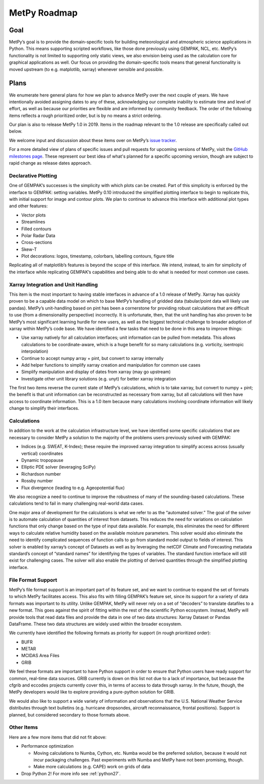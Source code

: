 =============
MetPy Roadmap
=============

----
Goal
----

MetPy’s goal is to provide the domain-specific tools for building meteorological and
atmospheric science applications in Python. This means supporting scripted workflows, like
those done previously using GEMPAK, NCL, etc. MetPy’s functionality is not limited to
supporting only static views, we also envision being used as the calculation core for graphical
applications as well. Our focus on providing the domain-specific tools means that general
functionality is moved upstream (to e.g. matplotlib, xarray) whenever sensible and possible.

-----
Plans
-----

We enumerate here general plans for how we plan to advance MetPy over the next couple of years.
We have intentionally avoided assigning dates to any of these, acknowledging our complete
inability to estimate time and level of effort, as well as because our priorities are flexible
and are informed by community feedback. The order of the following items reflects a rough
prioritized order, but is by no means a strict ordering.

Our plan is also to release MetPy 1.0 in 2019. Items in the roadmap relevant to the 1.0 release
are specifically called out below.

We welcome input and discussion about these items over on MetPy’s
`issue tracker <https://github.com/Unidata/MetPy/issues>`_.

For a more detailed view of plans of specific issues and pull requests for upcoming versions
of MetPy, visit the `GitHub milestones page <https://github.com/Unidata/MetPy/milestones>`_.
These represent our best idea of what's planned for a specific upcoming version, though are
subject to rapid change as release dates approach.

~~~~~~~~~~~~~~~~~~~~
Declarative Plotting
~~~~~~~~~~~~~~~~~~~~

One of GEMPAK’s successes is the simplicity with which plots can be created. Part of this
simplicity is enforced by the interface to GEMPAK: setting variables. MetPy 0.10 introduced the
simplified plotting interface to begin to replicate this, with initial support for image and
contour plots. We plan to continue to advance this interface with additional plot types and
other features:

* Vector plots
* Streamlines
* Filled contours
* Polar Radar Data
* Cross-sections
* Skew-T
* Plot decorations: logos, timestamp, colorbars, labelling contours, figure title

Replicating all of matplotlib’s features is beyond the scope of this interface. We intend,
instead, to aim for simplicity of the interface while replicating GEMPAK’s capabilities and
being able to do what is needed for most common use cases.

~~~~~~~~~~~~~~~~~~~~~~~~~~~~~~~~~~~~
Xarray Integration and Unit Handling
~~~~~~~~~~~~~~~~~~~~~~~~~~~~~~~~~~~~

This item is the most important to having stable interfaces in advance of a 1.0 release of
MetPy. Xarray has quickly proven to be a capable data model on which to base MetPy’s handling
of gridded data (tabular/point data will likely use pandas). MetPy’s unit-handling based on
pint has been a cornerstone for providing robust calculations that are difficult to use (from a
dimensionality perspective) incorrectly. It is unfortunate, then, that the unit handling has
also proven to be MetPy’s most significant learning hurdle for new users, as well as the
biggest technical challenge to broader adoption of xarray within MetPy’s code base. We have
identified a few tasks that need to be done in this area to improve things:

* Use xarray natively for all calculation interfaces; unit information can be pulled from
  metadata. This allows calculations to be coordinate-aware, which is a huge benefit for so
  many calculations (e.g. vorticity, isentropic interpolation)
* Continue to accept numpy array + pint, but convert to xarray internally
* Add helper functions to simplify xarray creation and manipulation for common use cases
* Simplify manipulation and display of dates from xarray (may go upstream)
* Investigate other unit library solutions (e.g. unyt) for better xarray integration

The first two items reverse the current state of MetPy’s calculations, which is to take xarray,
but convert to numpy + pint; the benefit is that unit information can be reconstructed as
necessary from xarray, but all calculations will then have access to coordinate information.
This is a 1.0 item because many calculations involving coordinate information will likely
change to simplify their interfaces.

~~~~~~~~~~~~
Calculations
~~~~~~~~~~~~

In addition to the work at the calculation infrastructure level, we have identified some
specific calculations that are necessary to consider MetPy a solution to the majority of the
problems users previously solved with GEMPAK:

* Indices (e.g. SWEAT, K-Index); these require the improved xarray integration to simplify
  access across (usually vertical) coordinates
* Dynamic tropopause
* Elliptic PDE solver (leveraging SciPy)
* Richardson number
* Rossby number
* Flux divergence (leading to e.g. Ageopotential flux)

We also recognize a need to continue to improve the robustness of many of the sounding-based
calculations. These calculations tend to fail in many challenging real-world data cases.

One major area of development for the calculations is what we refer to as the “automated
solver.” The goal of the solver is to automate calculation of quantities of interest from
datasets. This reduces the need for variations on calculation functions that only change based
on the type of input data available. For example, this eliminates the need for different ways
to calculate relative humidity based on the available moisture parameters. This solver would
also eliminate the need to identify complicated sequences of function calls to go from standard
model output to fields of interest. This solver is enabled by xarray’s concept of Datasets as
well as by leveraging the netCDF Climate and Forecasting metadata standard’s concept of
“standard names” for identifying the types of variables. The standard function interface will
still exist for challenging cases. The solver will also enable the plotting of derived
quantities through the simplified plotting interface.

~~~~~~~~~~~~~~~~~~~
File Format Support
~~~~~~~~~~~~~~~~~~~

MetPy’s file format support is an important part of its feature set, and we want to continue to
expand the set of formats to which MetPy facilitates access. This also fits with filling
GEMPAK’s feature set, since its support for a variety of data formats was important to its
utility. Unlike GEMPAK, MetPy will never rely on a set of “decoders” to translate datafiles to
a new format. This goes against the spirit of fitting within the rest of the scientific Python
ecosystem. Instead, MetPy will provide tools that read data files and provide the data in one
of two data structures: Xarray Dataset or Pandas DataFrame. These two data structures are
widely used within the broader ecosystem.

We currently have identified the following formats as priority for support (in rough
prioritized order):

* BUFR
* METAR
* MCIDAS Area Files
* GRIB

We feel these formats are important to have Python support in order to ensure that Python users
have ready support for common, real-time data sources. GRIB currently is down on this list not
due to a lack of importance, but because the cfgrib and eccodes projects currently cover this,
in terms of access to data through xarray. In the future, though, the MetPy developers would
like to explore providing a pure-python solution for GRIB.

We would also like to support a wide variety of information and observations that the U.S.
National Weather Service distributes through text bulletins (e.g. hurricane dropsondes,
aircraft reconnaissance, frontal positions). Support is planned, but considered secondary to
those formats above.

~~~~~~~~~~~
Other Items
~~~~~~~~~~~

Here are a few more items that did not fit above:

* Performance optimization

  - Moving calculations to Numba, Cython, etc. Numba would be the preferred solution, because
    it would not incur packaging challenges. Past experiments with Numba and MetPy have not
    been promising, though.
  - Make more calculations (e.g. CAPE) work on grids of data

* Drop Python 2! For more info see :ref:`python27`.
